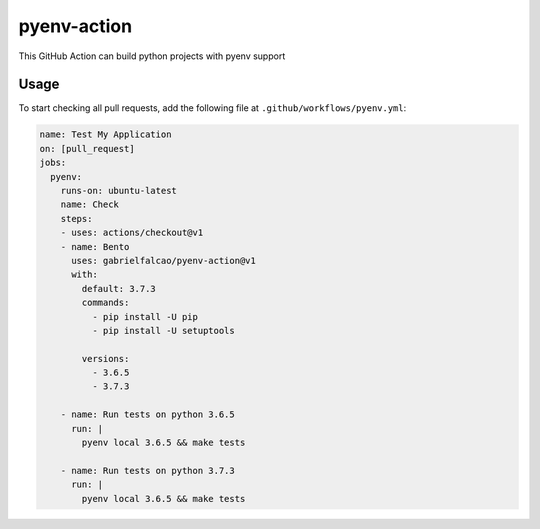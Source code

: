 pyenv-action
============

.. image:: https://github.com/gabrielfalcao/pyenv-action/workflows/Continuous%20Integration/badge.svg
   :target: https://github.com/gabrielfalcao/pyenv-action/actions

.. image:: https://img.shields.io/github/license/gabrielfalcao/pyenv-action?label=Github%20License
   :target: https://github.com/gabrielfalcao/pyenv-action/blob/master/LICENSE

.. image:: https://img.shields.io/github/v/tag/gabrielfalcao/pyenv-action
   :target: https://github.com/gabrielfalcao/pyenv-action/releases

This GitHub Action can build python projects with pyenv support

Usage
-----

To start checking all pull requests, add the following file at
``.github/workflows/pyenv.yml``:

.. code:: yaml

   name: Test My Application
   on: [pull_request]
   jobs:
     pyenv:
       runs-on: ubuntu-latest
       name: Check
       steps:
       - uses: actions/checkout@v1
       - name: Bento
         uses: gabrielfalcao/pyenv-action@v1
         with:
           default: 3.7.3
           commands:
             - pip install -U pip
             - pip install -U setuptools

           versions:
             - 3.6.5
             - 3.7.3

       - name: Run tests on python 3.6.5
         run: |
           pyenv local 3.6.5 && make tests

       - name: Run tests on python 3.7.3
         run: |
           pyenv local 3.6.5 && make tests
